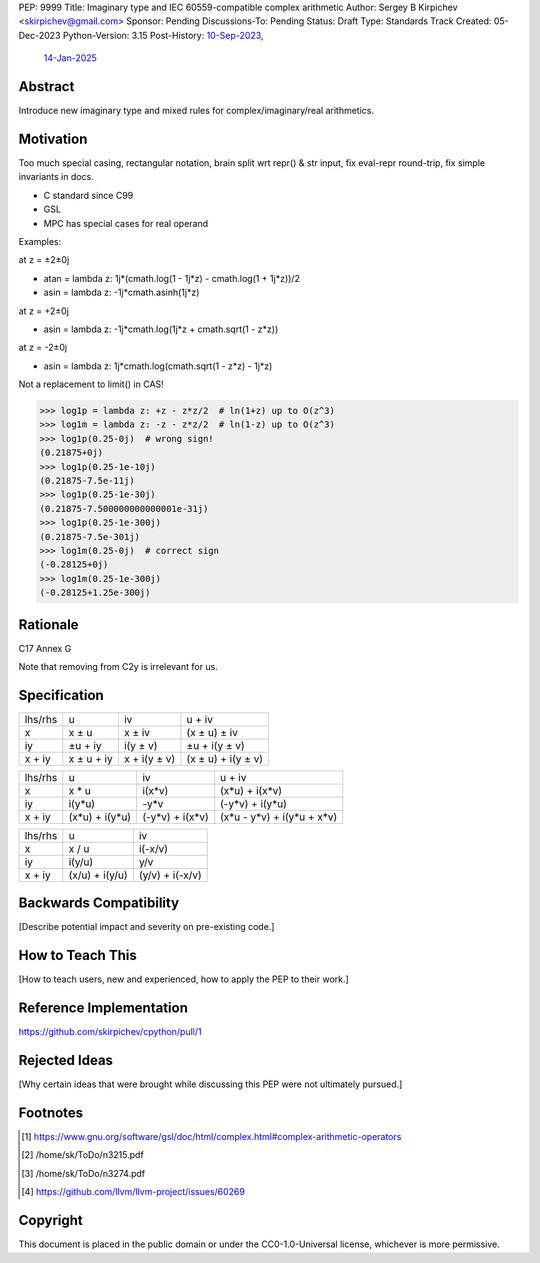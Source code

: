 PEP: 9999
Title: Imaginary type and IEC 60559-compatible complex arithmetic
Author: Sergey B Kirpichev <skirpichev@gmail.com>
Sponsor: Pending
Discussions-To: Pending
Status: Draft
Type: Standards Track
Created: 05-Dec-2023
Python-Version: 3.15
Post-History: `10-Sep-2023 <https://discuss.python.org/t/33433>`__,
              `14-Jan-2025 <https://discuss.python.org/t/77073>`__


Abstract
========

Introduce new imaginary type and mixed rules for complex/imaginary/real
arithmetics.


Motivation
==========

Too much special casing, rectangular notation, brain split wrt repr() & str
input, fix eval-repr round-trip, fix simple invariants in docs.

* C standard since C99
* GSL
* MPC has special cases for real operand

Examples:

at z = ±2±0j

* atan = lambda z: 1j*(cmath.log(1 - 1j*z) - cmath.log(1 + 1j*z))/2
* asin = lambda z: -1j*cmath.asinh(1j*z)

at z = +2±0j

* asin = lambda z: -1j*cmath.log(1j*z + cmath.sqrt(1 - z*z))

at z = -2±0j

* asin = lambda z: 1j*cmath.log(cmath.sqrt(1 - z*z) - 1j*z)


Not a replacement to limit() in CAS!

.. code-block:: pycon

   >>> log1p = lambda z: +z - z*z/2  # ln(1+z) up to O(z^3)
   >>> log1m = lambda z: -z - z*z/2  # ln(1-z) up to O(z^3)
   >>> log1p(0.25-0j)  # wrong sign!
   (0.21875+0j)
   >>> log1p(0.25-1e-10j)
   (0.21875-7.5e-11j)
   >>> log1p(0.25-1e-30j)
   (0.21875-7.500000000000001e-31j)
   >>> log1p(0.25-1e-300j)
   (0.21875-7.5e-301j)
   >>> log1m(0.25-0j)  # correct sign
   (-0.28125+0j)
   >>> log1m(0.25-1e-300j)
   (-0.28125+1.25e-300j)


Rationale
=========

C17 Annex G

Note that removing from C2y is irrelevant for us.


Specification
=============

+----------+------------+--------------+--------------------+
| lhs\/rhs | u          | iv           | u + iv             |
+----------+------------+--------------+--------------------+
| x        | x ± u      | x ± iv       | (x ± u) ± iv       |
+----------+------------+--------------+--------------------+
| iy       | ±u + iy    | i(y ± v)     | ±u + i(y ± v)      |
+----------+------------+--------------+--------------------+
| x + iy   | x ± u + iy | x + i(y ± v) | (x ± u) + i(y ± v) |
+----------+------------+--------------+--------------------+

+----------+----------------+-----------------+----------------------------+
| lhs\/rhs | u              | iv              | u + iv                     |
+----------+----------------+-----------------+----------------------------+
| x        | x * u          | i(x*v)          | (x*u) + i(x*v)             |
+----------+----------------+-----------------+----------------------------+
| iy       | i(y*u)         | -y*v            | (-y*v) + i(y*u)            |
+----------+----------------+-----------------+----------------------------+
| x + iy   | (x*u) + i(y*u) | (-y*v) + i(x*v) | (x*u - y*v) + i(y*u + x*v) |
+----------+----------------+-----------------+----------------------------+

+----------+----------------+-----------------+
| lhs\/rhs | u              | iv              |
+----------+----------------+-----------------+
| x        | x / u          | i(-x/v)         |
+----------+----------------+-----------------+
| iy       | i(y/u)         | y/v             |
+----------+----------------+-----------------+
| x + iy   | (x/u) + i(y/u) | (y/v) + i(-x/v) |
+----------+----------------+-----------------+


Backwards Compatibility
=======================

[Describe potential impact and severity on pre-existing code.]


How to Teach This
=================

[How to teach users, new and experienced, how to apply the PEP to their work.]


Reference Implementation
========================

https://github.com/skirpichev/cpython/pull/1


Rejected Ideas
==============

[Why certain ideas that were brought while discussing this PEP were not
ultimately pursued.]


Footnotes
=========

.. [1] https://www.gnu.org/software/gsl/doc/html/complex.html#complex-arithmetic-operators

.. [2] /home/sk/ToDo/n3215.pdf

.. [3] /home/sk/ToDo/n3274.pdf

.. [4] https://github.com/llvm/llvm-project/issues/60269


Copyright
=========

This document is placed in the public domain or under the
CC0-1.0-Universal license, whichever is more permissive.
